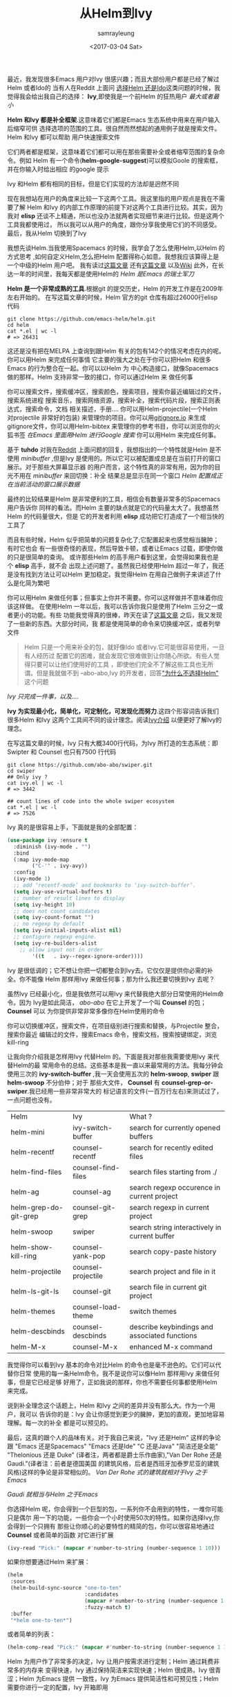 #+TITLE: 从Helm到Ivy
#+URL: https://sam217pa.github.io/2016/09/13/from-helm-to-ivy/
#+AUTHOR: samrayleung
#+CATEGORY: emacs-commont
#+DATE: <2017-03-04 Sat>
#+OPTIONS: ^:{}
最近，我发现很多Emacs 用户对Ivy 很感兴趣；而且大部份用户都是已经了解过Helm 或者Ido的
当有人在Reddit 上面问 [[https://www.reddit.com/r/emacs/comments/51lqn9/helm_or_ivy/][选择Helm 还是Ido]]这类问题的时候，我觉得我会给出我自己的选择：
*Ivy*,即使我是一个前Helm 的狂热用户
[[http://www.feer-mcqueen.com/blog/wp-content/uploads/2015/11/miimalism-vs.-maximilasim-700x334.jpg]]
/最大或者最小/

*Helm 和Ivy 都是补全框架*.这意味着它们都是Emacs 生态系统中用来在用户输入后缩窄可供
选择选项的范围的工具。很自然而然想起的通用例子就是搜索文件。Helm 和Ivy 都可以帮助
用户快速搜索文件

它们两者都是框架，这意味着它们都可以用在那些需要补全或者缩窄范围的复杂命令。例如
Helm 有一个命令(*helm-google-suggest*)可以模拟Goole 的搜索框，并在你输入时给出相应
的google 提示

Ivy 和Helm 都有相同的目标，但是它们实现的方法却是迥然不同

现在我想站在用户的角度来比较一下这两个工具。我这里指的用户观点是我在不需要了解
Helm 和Ivy 的内部工作原理的前提下对这两个工具进行比较。其实，因为我对 *elisp*
还谈不上精通，所以也没办法就两者实现细节来进行比较。但是这两个工具我都使用过，
所以我可以从用户的角度，跟你分享我使用它们的不同感受。最后，我从Helm 切换到了Ivy

我想先谈Helm.当我使用Spacemacs 的时候，我学会了怎么使用Helm,以Helm 的方式思考
,如何自定义Helm,怎么把Helm 配置得称心如意。我想我应该算得上是一个中级的Helm 用户吧。
我有读过[[http://tuhdo.github.io/helm-intro.html][这篇文章]] 还有[[http://tuhdo.github.io/helm-projectile.html][这篇文章]] 以及[[https://github.com/emacs-helm/helm/wiki][Wiki]] 此外，在长达一年的时间里，我每天都是使用Helm的
[[https://s13.postimg.org/kre67gsfr/swiss_knife.jpg]]
/Helm 是Emacs 的瑞士军刀/

*Helm 是一个非常成熟的工具*.根据git 的提交历史，Helm 的开发工作是在2009年左右开始的。
在写这篇文章的时候，Helm 官方的git 仓库有超过26000行elisp 代码
#+BEGIN_SRC shell
  git clone https://github.com/emacs-helm/helm.git
  cd helm
  cat *.el | wc -l
  # => 26431
#+END_SRC
这还是没有把在MELPA 上查询到跟Helm 有关的包有142个的情况考虑在内的呢。你可以用Helm
来完成任何事情
它主要的强大之处在于你可以把Helm 和很多Emacs 的行为整合在一起。你可以以Helm 为
中心构造接口，就像Spacemacs 做的那样。Helm 支持非常一致的接口，你可以通过Helm 来
做任何事

你可以搜索文件，搜索缓冲区，搜索颜色，搜索项目，搜索你最近编辑过的文件，搜索系统进程
搜索音乐，搜索网络资源，搜索补全，搜索代码片段，搜索正则表达式，搜索命令，文档
相关描述，手册.... 你可以用Helm-projectile(一个Helm 对projectile 非常好的包装)
来管理你的项目。你可以用[[https://www.gitignore.io/][gitignore.io]] 来生成gitignore文件，你可以用Helm-bibtex
来管理你的参考书目，你可以浏览你的火狐书签
[[https://s9.postimg.org/vk1xngpn3/helm_google_suggest.gif]]
/在Emacs 里面用Helm 进行Google 搜索/
你可以用Helm 来完成任何事。

基于 *tuhdo* 对我在[[https://www.reddit.com/r/emacs/comments/52lnad/from_helm_to_ivy_a_user_perspective/d7lypeu/][Reddit]] 上面问题的回复，我想指出的一个特性就是Helm 是不使用 /minibuffer/
,但是Ivy 是使用的。所以它可以被配置成总是在当前打开的窗口展示。对于那些大屏幕显示器
的用户而言，这个特性真的非常有用，因为你的目光不用在 /minibuffer/ 来回切换：补全
结果总是显示在同一个窗口
[[http://i.imgur.com/g1Oz9JY.png]]
/Helm 配置成正在当前活动的窗口展示数据/

最终的比较结果是Helm 是非常便利的工具，相信会有数量非常多的Spacemacs 用户告诉你
同样的看法。而Helm 主要的缺点就是它的代码量太大了。我想虽然Helm 的代码量很大，但是
它的开发者利用 *elisp* 成功把它打造成了一个相当快的工具了

而且有些时候，Helm 似乎把简单的问题复杂化了;它配置起来也感觉相当臃肿；有时它也会
有一些很奇怪的表现，然后导致卡顿，或者让Emacs 过载，即使你做的只是很简单的查询。
或许那些Helm 的高手用户看到这里，会觉得如果我也是个 *elisp* 高手，就不会
出现上述问题了。虽然我已经使用Helm 超过一年了，我还是没有找到方法让可以Helm
更加稳定。我觉得Helm 在用自己做例子来讲述了什么是化简为繁吧

你可以用Helm 来做任何事；但事实上你并不需要。你可以这样做并不意味着你应该这样做。
在使用Helm 一年以后，我可以告诉你我只是使用了Helm 三分之一或者更小的功能。有些
功能我觉得真的很棒，昨天在读了[[http://tuhdo.github.io/helm-intro.html][这篇文章]] 之后，我又发现了一些新的东西。大部分时间，我
都是使用简单的命令来切换缓冲区，或者列举文件
#+BEGIN_QUOTE
Helm 只是一个用来补全的包，就好像Ido 或者Ivy.它可能很容易使用，一旦有人经历过
配置它的困难，就会发现它很难做到让你随心所欲。有些人觉得只要可以让他们使用好的工具
，即使他们完全不了解这些工具也无所谓。但是我就做不到
--abo-abo,Ivy 的开发者，回答[[https://github.com/abo-abo/swiper/issues/3]["为什么不选择Helm"]] 这个问题
#+END_QUOTE
[[https://s13.postimg.org/vcy1jgyrb/opinel.jpg]]
/Ivy 只完成一件事，以及..../

*Ivy 为实现最小化，简单化，可定制化，可发现化而努力*.这四个形容词告诉我们很多Helm
和Ivy 这两个工具间不同的设计理念。阅读[[http://oremacs.com/swiper/][Ivy介绍]] 以便更好了解Ivy的理念。

在写这篇文章的时候，Ivy 只有大概3400行代码，为Ivy 所打造的生态系统：即Swipter 和
Counsel 也只有7500 行代码
#+BEGIN_SRC shell
  git clone https://github.com/abo-abo/swiper.git
  cd swiper
  ## Only ivy ?
  cat ivy.el | wc -l
  # => 3442

  ## count lines of code into the whole swiper ecosystem
  cat *.el | wc -l
  # => 7526
#+END_SRC
Ivy 真的是很容易上手，下面就是我的全部配置：
#+BEGIN_SRC emacs-lisp
  (use-package ivy :ensure t
    :diminish (ivy-mode . "")
    :bind
    (:map ivy-mode-map
          ("C-'" . ivy-avy))
    :config
    (ivy-mode 1)
    ;; add ‘recentf-mode’ and bookmarks to ‘ivy-switch-buffer’.
    (setq ivy-use-virtual-buffers t)
    ;; number of result lines to display
    (setq ivy-height 10)
    ;; does not count candidates
    (setq ivy-count-format "")
    ;; no regexp by default
    (setq ivy-initial-inputs-alist nil)
    ;; configure regexp engine.
    (setq ivy-re-builders-alist
	  ;; allow input not in order
          '((t   . ivy--regex-ignore-order))))
#+END_SRC
Ivy 是很低调的；它不想让你把一切都整合到Ivy去。它仅仅是提供你必需的补全。你不能像
Helm 那样用Ivy 来做任何事；那为什么我还要切换到Ivy 去呢？

虽然Ivy 已经最小化，但是我依然可以用Ivy 来代替我绝大部分日常使用的Helm命令。因为
Ivy是如此简洁， /abo-abo/ 在它上开发了一个叫 *Counsel* 的包； *Counsel* 可以
为你提供非常非常多像你在Helm使用的命令

你可以切换缓冲区，搜索文件，在项目级别进行搜索和替换，与Projectile 整合，搜索你最近
编辑过的文件，搜索Emacs 命令，搜索文档，搜索按键绑定，浏览 kill-ring
[[https://s18.postimg.org/dunrn0eg9/swiper.gif]]

让我向你介绍我是怎样用Ivy 代替Helm 的。下面是我对那些我需要使用Ivy 来代替Helm的最
常用命令的总结。这些基本是我一直以来最常用的方法。我每分钟会使用三次的 *ivy-switch-buffer*
,我一天会使用五次的 *helm-swoop*, *swiper* 跟 *helm-swoop* 不分伯仲；对于
那些大文件， *Counsel* 有 *counsel-grep-or-swiper*.我已经用一些非常非常大的
标记语言的文件(一百万行左右)来测试过了，一点问题也没有。
| Helm                         | 	Ivy                | 	What ?                                        |
| helm-mini                    | 	ivy-switch-buffer  | 	search for currently opened buffers           |
| helm-recentf                 | 	counsel-recentf    | 	search for recently edited files              |
| helm-find-files              | 	counsel-find-files | 	search files starting from ./                 |
| helm-ag                      | 	counsel-ag         | 	search regexp occurence in current project    |
| helm-grep-do-git-grep        | 	counsel-git-grep   | 	search regexp in current project              |
| helm-swoop 	          | swiper 	            | search string interactively in current buffer         |
| helm-show-kill-ring 	 | counsel-yank-pop           | 	search copy-paste history                     |
| helm-projectile 	     | counsel-projectile         | 	search project and file in it                 |
| helm-ls-git-ls 	      | counsel-git                | 	search file in current git project            |
| helm-themes 	         | counsel-load-theme         | 	switch themes                                 |
| helm-descbinds               | 	counsel-descbinds  | 	describe keybindings and associated functions |
| helm-M-x 	            | counsel-M-x                | 	enhanced M-x command                          |

我觉得你可以看到Ivy 基本的命令对比Helm 的命令也是毫不逊色的。它们可以代替你日常
使用的每一条Helm命令。我不是说你可以像Helm 那样用Ivy 来做任何事，但是它已经足够
好用了，正如我说的那样，你也不需要任何事都使用Helm 来完成。

说到补全理念这个话题上，Helm 和Ivy 之间的差异并没有那么大。作为一个用户，我可以
告诉你的是：Ivy 会让你感觉到更少的臃肿，更加的直观，更加地容易理解。每一次的补全
都是可以预见的。

最后，这真的跟个人的品味有关。对于我自己来说，"Ivy 还是Helm" 这样的争论跟
"Emacs 还是Spacemacs" "Emacs 还是Ide" "C 还是Java" "简洁还是全能" "Thelonious 还是 Duke"
(译者注，两者都是爵士乐作曲家),"Van Der Rohe 还是 Gaudi."(译者注：前者是德国美国
的建筑风格，后者是西班牙加泰罗尼亚的建筑风格)这样的争论是非常相似的。 
[[https://s13.postimg.org/5321kot1z/van_der_rohe.png]]
/Van Der Rohe 式的建筑就相对于Ivy 之于Emacs/

[[https://s13.postimg.org/ad70bzdav/gaudi.jpg]]
/Gaudi 就相当与Helm 之于Emacs/

你选择Helm 呢，你会得到一个巨型的包，一系列你不会用到的特性，一堆你可能只是偶尔
用一下的功能，一些你会一个小时使用50次的特性。如果你选择Ivy,你会得到一个只拥有
那些让你顺心的必要特性的精简的包，你可以很容易地通过 *Counsel* 或者简单的函数
对它进行扩展
#+BEGIN_SRC emacs-lisp
  (ivy-read "Pick:" (mapcar #'number-to-string (number-sequence 1 10)))
#+END_SRC
如果你想要通过Helm 来扩展：
#+BEGIN_SRC emacs-lisp
  (helm
   :sources
   (helm-build-sync-source "one-to-ten"
                           :candidates
                           (mapcar #'number-to-string (number-sequence 1 10))
                           :fuzzy-match t)
   :buffer
   "*helm one-to-ten*")

#+END_SRC
或者简单的列表：
#+BEGIN_SRC emacs-lisp
  (helm-comp-read "Pick:" (mapcar #'number-to-string (number-sequence 1 10)))
#+END_SRC

Helm 为用户作了非常多的决定，Ivy 让用户按需求进行定制；Helm 通过耗费非常多的内存来
变得快速，Ivy 通过保持简洁来实现快速；Helm 很成熟，Ivy 很青涩；Helm 为Emacs 提供
一致性，Ivy 为Emacs 提供简洁性和可预见性；Helm 需要你进行一定的配置，Ivy 开箱即用

我自己是稍偏向Ivy 的，因为我正在使用它；它更符合我的口味。但是作为一个用户，Helm 和Ivy
并没有那么大的差别。它们都是非常优秀的包，只是以不用的方式去实现相同的目标
